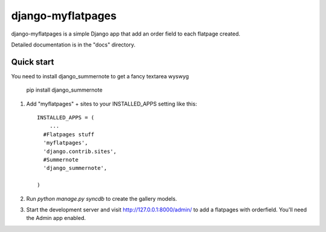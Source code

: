=====
django-myflatpages
=====

django-myflatpages is a simple Django app that add an order field to each flatpage created. 

Detailed documentation is in the "docs" directory.

Quick start
-----------
You need to install django_summernote to get a fancy textarea wyswyg

	pip install django_summernote

1. Add "myflatpages" + sites to your INSTALLED_APPS setting like this::

      INSTALLED_APPS = (
          ...
	#Flatpages stuff
	'myflatpages',
	'django.contrib.sites',
      	#Summernote
	'django_summernote',

      )


2. Run `python manage.py syncdb` to create the gallery models.

3. Start the development server and visit http://127.0.0.1:8000/admin/
   to add a flatpages with orderfield. You'll need the Admin app enabled.


